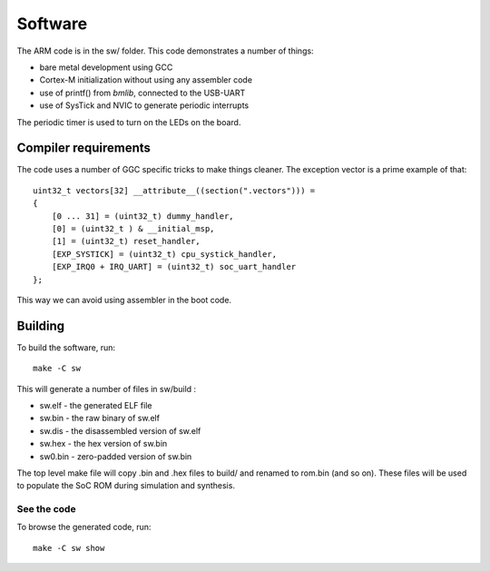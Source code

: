 Software
========

The ARM code is in the sw/ folder. This code demonstrates a number of things:

* bare metal development using GCC
* Cortex-M initialization without using any assembler code
* use of printf() from *bmlib*, connected to the USB-UART
* use of SysTick and NVIC to generate periodic interrupts

The periodic timer is used to turn on the LEDs on the board.


Compiler requirements
---------------------

The code uses a number of GGC specific tricks to make things cleaner.
The exception vector is a prime example of that::

    uint32_t vectors[32] __attribute__((section(".vectors"))) =
    {
        [0 ... 31] = (uint32_t) dummy_handler,
        [0] = (uint32_t ) & __initial_msp,
        [1] = (uint32_t) reset_handler,
        [EXP_SYSTICK] = (uint32_t) cpu_systick_handler,
        [EXP_IRQ0 + IRQ_UART] = (uint32_t) soc_uart_handler
    };

This way we can avoid using assembler in the boot code.


Building
--------

To build the software, run::

    make -C sw

This will generate a number of files in sw/build :

* sw.elf - the generated ELF file
* sw.bin - the raw binary of sw.elf
* sw.dis - the disassembled version of sw.elf
* sw.hex - the hex version of sw.bin
* sw0.bin - zero-padded version of sw.bin


The top level make file will copy .bin and .hex files to build/ and renamed to rom.bin (and so on).
These files will be used to populate the SoC ROM during simulation and synthesis.


See the code
~~~~~~~~~~~~

To browse the generated code, run::

   make -C sw show
